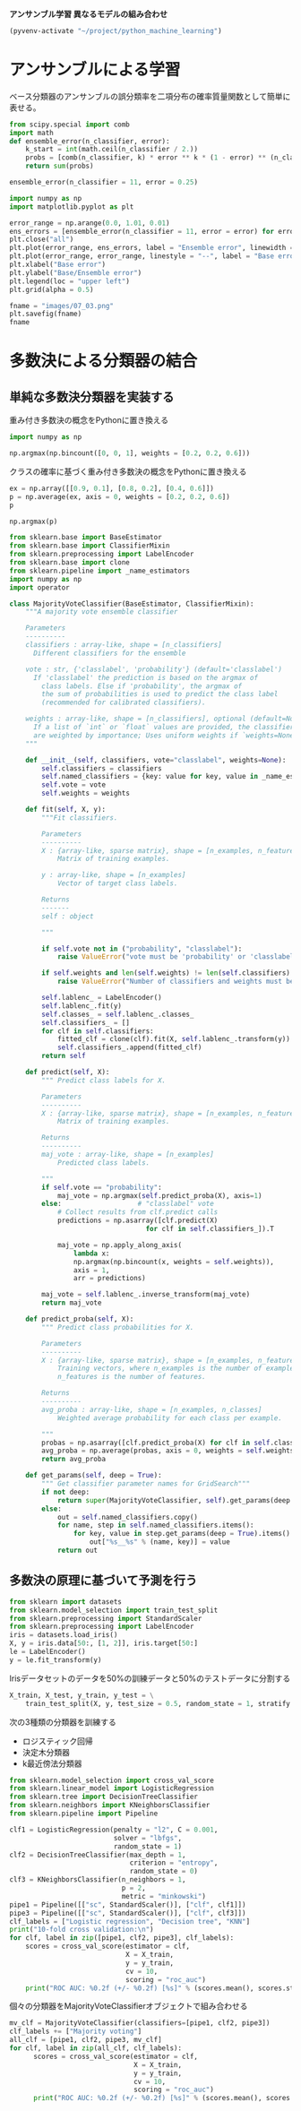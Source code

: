 *アンサンブル学習 異なるモデルの組み合わせ*

#+begin_src emacs-lisp
  (pyvenv-activate "~/project/python_machine_learning")
#+end_src

#+RESULTS:

* アンサンブルによる学習
ベース分類器のアンサンブルの誤分類率を二項分布の確率質量関数として簡単に表せる。

#+begin_src python :session :results value
  from scipy.special import comb
  import math
  def ensemble_error(n_classifier, error):
      k_start = int(math.ceil(n_classifier / 2.))
      probs = [comb(n_classifier, k) * error ** k * (1 - error) ** (n_classifier - k) for k in range(k_start, n_classifier + 1)]
      return sum(probs)

  ensemble_error(n_classifier = 11, error = 0.25)
#+end_src

#+RESULTS:
: 0.03432750701904297

#+begin_src python :session :results file link
  import numpy as np
  import matplotlib.pyplot as plt

  error_range = np.arange(0.0, 1.01, 0.01)
  ens_errors = [ensemble_error(n_classifier = 11, error = error) for error in error_range]
  plt.close("all")
  plt.plot(error_range, ens_errors, label = "Ensemble error", linewidth = 2)
  plt.plot(error_range, error_range, linestyle = "--", label = "Base error", linewidth = 2)
  plt.xlabel("Base error")
  plt.ylabel("Base/Ensemble error")
  plt.legend(loc = "upper left")
  plt.grid(alpha = 0.5)

  fname = "images/07_03.png"
  plt.savefig(fname)
  fname
#+end_src

#+RESULTS:
[[file:images/07_03.png]]

* 多数決による分類器の結合

** 単純な多数決分類器を実装する
重み付き多数決の概念をPythonに置き換える
#+begin_src python :session :results value
  import numpy as np

  np.argmax(np.bincount([0, 0, 1], weights = [0.2, 0.2, 0.6]))
#+end_src

#+RESULTS:
: 1

クラスの確率に基づく重み付き多数決の概念をPythonに置き換える
#+begin_src python :session :results value
  ex = np.array([[0.9, 0.1], [0.8, 0.2], [0.4, 0.6]])
  p = np.average(ex, axis = 0, weights = [0.2, 0.2, 0.6])
  p
#+end_src

#+RESULTS:
| 0.58 | 0.42 |

#+begin_src python :session :results value
  np.argmax(p)
#+end_src

#+RESULTS:
: 0

#+begin_src python :session :results value
  from sklearn.base import BaseEstimator
  from sklearn.base import ClassifierMixin
  from sklearn.preprocessing import LabelEncoder
  from sklearn.base import clone
  from sklearn.pipeline import _name_estimators
  import numpy as np
  import operator

  class MajorityVoteClassifier(BaseEstimator, ClassifierMixin):
      """A majority vote ensemble classifier

      Parameters
      ----------
      classifiers : array-like, shape = [n_classifiers]
        Different classifiers for the ensemble

      vote : str, {'classlabel', 'probability'} (default='classlabel')
        If 'classlabel' the prediction is based on the argmax of
          class labels. Else if 'probability', the argmax of
          the sum of probabilities is used to predict the class label
          (recommended for calibrated classifiers).

      weights : array-like, shape = [n_classifiers], optional (default=None)
        If a list of `int` or `float` values are provided, the classifiers
        are weighted by importance; Uses uniform weights if `weights=None`.
      """

      def __init__(self, classifiers, vote="classlabel", weights=None):
          self.classifiers = classifiers
          self.named_classifiers = {key: value for key, value in _name_estimators(classifiers)}
          self.vote = vote
          self.weights = weights

      def fit(self, X, y):
          """Fit classifiers.

          Parameters
          ----------
          X : {array-like, sparse matrix}, shape = [n_examples, n_features]
              Matrix of training examples.

          y : array-like, shape = [n_examples]
              Vector of target class labels.

          Returns
          -------
          self : object

          """

          if self.vote not in ("probability", "classlabel"):
              raise ValueError("vote must be 'probability' or 'classlabel'" "; got (vote=%r)" % self.vote)

          if self.weights and len(self.weights) != len(self.classifiers):
              raise ValueError("Number of classifiers and weights must be equal" "; got %d weights, %d classifiers" % (len(self.weights), len(self.classifiers)))

          self.lablenc_ = LabelEncoder()
          self.lablenc_.fit(y)
          self.classes_ = self.lablenc_.classes_
          self.classifiers_ = []
          for clf in self.classifiers:
              fitted_clf = clone(clf).fit(X, self.lablenc_.transform(y))
              self.classifiers_.append(fitted_clf)
          return self

      def predict(self, X):
          """ Predict class labels for X.

          Parameters
          ----------
          X : {array-like, sparse matrix}, shape = [n_examples, n_features]
              Matrix of training examples.

          Returns
          ----------
          maj_vote : array-like, shape = [n_examples]
              Predicted class labels.

          """
          if self.vote == "probability":
              maj_vote = np.argmax(self.predict_proba(X), axis=1)
          else:                   # "classlabel" vote
              # Collect results from clf.predict calls
              predictions = np.asarray([clf.predict(X)
                                    for clf in self.classifiers_]).T

              maj_vote = np.apply_along_axis(
                  lambda x:
                  np.argmax(np.bincount(x, weights = self.weights)),
                  axis = 1,
                  arr = predictions)

          maj_vote = self.lablenc_.inverse_transform(maj_vote)
          return maj_vote

      def predict_proba(self, X):
          """ Predict class probabilities for X.

          Parameters
          ----------
          X : {array-like, sparse matrix}, shape = [n_examples, n_features]
              Training vectors, where n_examples is the number of examples and
              n_features is the number of features.

          Returns
          ----------
          avg_proba : array-like, shape = [n_examples, n_classes]
              Weighted average probability for each class per example.

          """
          probas = np.asarray([clf.predict_proba(X) for clf in self.classifiers_])
          avg_proba = np.average(probas, axis = 0, weights = self.weights)
          return avg_proba

      def get_params(self, deep = True):
          """ Get classifier parameter names for GridSearch"""
          if not deep:
              return super(MajorityVoteClassifier, self).get_params(deep = False)
          else:
              out = self.named_classifiers.copy()
              for name, step in self.named_classifiers.items():
                  for key, value in step.get_params(deep = True).items():
                      out["%s__%s" % (name, key)] = value
              return out
#+end_src

#+RESULTS:

** 多数決の原理に基づいて予測を行う
#+begin_src python :session :results value
  from sklearn import datasets
  from sklearn.model_selection import train_test_split
  from sklearn.preprocessing import StandardScaler
  from sklearn.preprocessing import LabelEncoder
  iris = datasets.load_iris()
  X, y = iris.data[50:, [1, 2]], iris.target[50:]
  le = LabelEncoder()
  y = le.fit_transform(y)
#+end_src

#+RESULTS:

Irisデータセットのデータを50%の訓練データと50%のテストデータに分割する
#+begin_src python :session :results value
  X_train, X_test, y_train, y_test = \
      train_test_split(X, y, test_size = 0.5, random_state = 1, stratify = y)
#+end_src

#+RESULTS:

次の3種類の分類器を訓練する
- ロジスティック回帰
- 決定木分類器
- k最近傍法分類器

#+begin_src python :session :results output
  from sklearn.model_selection import cross_val_score
  from sklearn.linear_model import LogisticRegression
  from sklearn.tree import DecisionTreeClassifier
  from sklearn.neighbors import KNeighborsClassifier
  from sklearn.pipeline import Pipeline

  clf1 = LogisticRegression(penalty = "l2", C = 0.001,
                            solver = "lbfgs",
                            random_state = 1)
  clf2 = DecisionTreeClassifier(max_depth = 1,
                                criterion = "entropy",
                                random_state = 0)
  clf3 = KNeighborsClassifier(n_neighbors = 1,
                              p = 2,
                              metric = "minkowski")
  pipe1 = Pipeline([["sc", StandardScaler()], ["clf", clf1]])
  pipe3 = Pipeline([["sc", StandardScaler()], ["clf", clf3]])
  clf_labels = ["Logistic regression", "Decision tree", "KNN"]
  print("10-fold cross validation:\n")
  for clf, label in zip([pipe1, clf2, pipe3], clf_labels):
      scores = cross_val_score(estimator = clf,
                               X = X_train,
                               y = y_train,
                               cv = 10,
                               scoring = "roc_auc")
      print("ROC AUC: %0.2f (+/- %0.2f) [%s]" % (scores.mean(), scores.std(), label))
#+end_src

#+RESULTS:
: 10-fold cross validation:
:
: ROC AUC: 0.92 (+/- 0.15) [Logistic regression]
: ROC AUC: 0.87 (+/- 0.18) [Decision tree]
: ROC AUC: 0.85 (+/- 0.13) [KNN]

個々の分類器をMajorityVoteClassifierオブジェクトで組み合わせる
#+begin_src python :session :results output
  mv_clf = MajorityVoteClassifier(classifiers=[pipe1, clf2, pipe3])
  clf_labels += ["Majority voting"]
  all_clf = [pipe1, clf2, pipe3, mv_clf]
  for clf, label in zip(all_clf, clf_labels):
        scores = cross_val_score(estimator = clf,
                                 X = X_train,
                                 y = y_train,
                                 cv = 10,
                                 scoring = "roc_auc")
        print("ROC AUC: %0.2f (+/- %0.2f) [%s]" % (scores.mean(), scores.std(), label))
#+end_src

#+RESULTS:
: ROC AUC: 0.92 (+/- 0.15) [Logistic regression]
: ROC AUC: 0.87 (+/- 0.18) [Decision tree]
: ROC AUC: 0.85 (+/- 0.13) [KNN]
: ROC AUC: 0.98 (+/- 0.05) [Majority voting]

